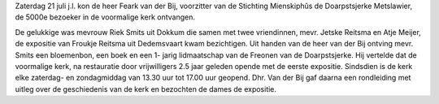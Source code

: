 .. title: 5000e bezoeker in de Doarpstsjerke Metslawier
.. slug: 5000e-bezoeker-in-de-doarpstsjerke-metslawier
.. date: 2018-07-30 23:44:21 UTC+02:00
.. tags: 
.. category: blog 
.. link: 
.. description: 
.. type: text

Zaterdag 21 juli j.l. kon de heer Feark van der Bij, voorzitter van de Stichting Mienskiphûs de
Doarpstsjerke Metslawier, de 5000e bezoeker in de voormalige kerk ontvangen. 

.. raw:: html

    <div align="center">
            <img src="/galleries/website/foto 5000ste bezoeker.jpeg" alt="5000e bezoeker in de Doarpstsjerke
            Metslawier"></div>

De gelukkige
was mevrouw Riek Smits uit Dokkum die samen met twee vriendinnen, mevr. Jetske Reitsma
en Atje Meijer, de expositie van Froukje Reitsma uit Dedemsvaart kwam bezichtigen. Uit
handen van de heer van der Bij ontving mevr. Smits een bloemenbon, een boek en een 1-
jarig lidmaatschap van de Freonen van de Doarpstsjerke. Hij vertelde dat de voormalige kerk,
na restauratie door vrijwilligers 2.5 jaar geleden opende met de eerste expositie. Sindsdien
is de kerk elke zaterdag- en zondagmiddag van 13.30 uur tot 17.00 uur geopend. Dhr. Van
der Bij gaf daarna een rondleiding met uitleg over de geschiedenis van de kerk en bezochten
de dames de expositie.
